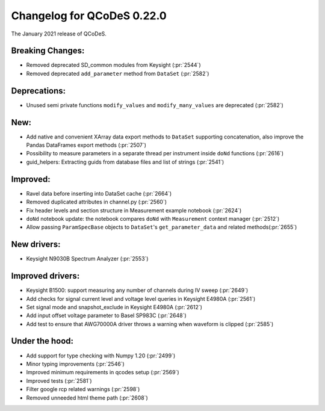 Changelog for QCoDeS 0.22.0
===========================

The January 2021 release of QCoDeS.

-----------------
Breaking Changes:
-----------------

- Removed deprecated SD_common modules from Keysight (:pr:`2544`)
- Removed deprecated ``add_parameter`` method from ``DataSet`` (:pr:`2582`)

-------------
Deprecations:
-------------

- Unused semi private functions ``modify_values`` and ``modify_many_values``
  are deprecated (:pr:`2582`)

----
New:
----

- Add native and convenient XArray data export methods to ``DataSet`` supporting
  concatenation, also improve the Pandas DataFrames export methods (:pr:`2507`)
- Possibility to measure parameters in a separate thread per instrument
  inside ``doNd`` functions (:pr:`2616`)
- guid_helpers: Extracting guids from database files and list of strings (:pr:`2541`)

---------
Improved:
---------

- Ravel data before inserting into DataSet cache (:pr:`2664`)
- Removed duplicated attributes in channel.py (:pr:`2560`)
- Fix header levels and section structure in Measurement example notebook (:pr:`2624`)
- ``doNd`` notebook update: the notebook compares ``doNd`` with ``Measurement``
  context manager (:pr:`2512`)
- Allow passing ``ParamSpecBase`` objects to ``DataSet``'s ``get_parameter_data``
  and related methods(:pr:`2655`)

------------
New drivers:
------------

- Keysight N9030B Spectrum Analyzer (:pr:`2553`)

-----------------
Improved drivers:
-----------------

- Keysight B1500: support measuring any number of channels during IV sweep (:pr:`2649`)
- Add checks for signal current level and voltage level queries in Keysight E4980A (:pr:`2561`)
- Set signal mode and snapshot_exclude in Keysight E4980A (:pr:`2612`)
- Add input offset voltage parameter to Basel SP983C (:pr:`2648`)
- Add test to ensure that AWG70000A driver throws a warning when waveform is clipped (:pr:`2585`)

---------------
Under the hood:
---------------

- Add support for type checking with Numpy 1.20 (:pr:`2499`)
- Minor typing improvements (:pr:`2546`)
- Improved minimum requirements in qcodes setup (:pr:`2569`)
- Improved tests (:pr:`2581`)
- Filter google rcp related warnings (:pr:`2598`)
- Removed unneeded html theme path (:pr:`2608`)
